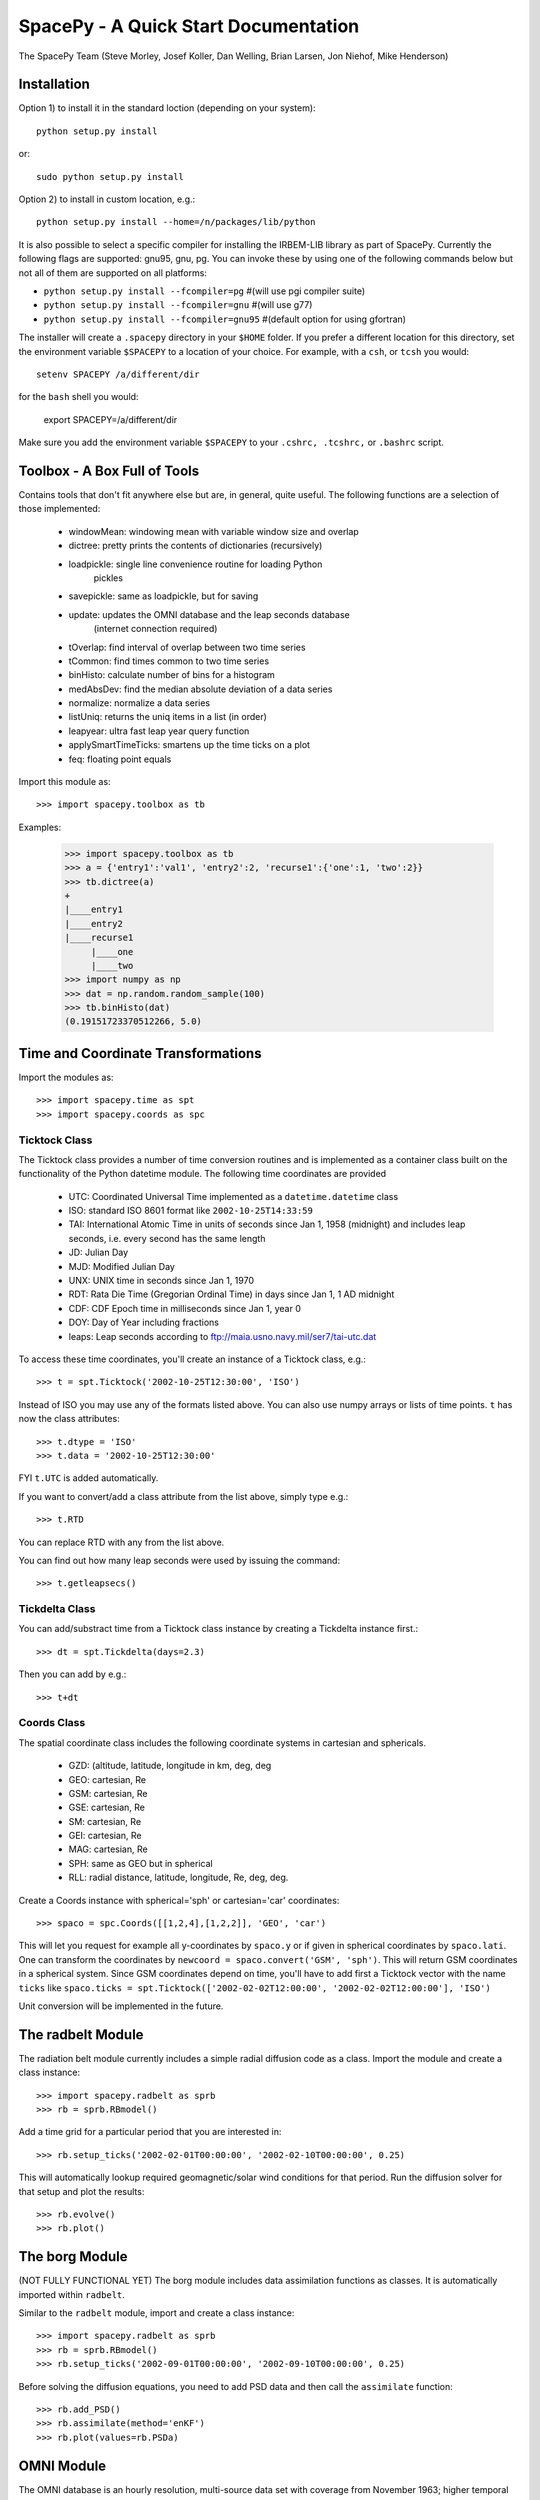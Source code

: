 *************************************
SpacePy - A Quick Start Documentation
*************************************


The SpacePy Team
(Steve Morley, Josef Koller, Dan Welling, Brian Larsen, Jon Niehof, 
Mike Henderson)


Installation
============

Option 1) to install it in the standard loction (depending on your system)::

    python setup.py install
    
or::
    
    sudo python setup.py install

Option 2) to install in custom location, e.g.::

    python setup.py install --home=/n/packages/lib/python

It is also possible to select a specific compiler for installing the IRBEM-LIB library as part
of SpacePy. Currently the
following flags are supported: gnu95, gnu, pg. You can invoke these by using one of the 
following commands below but not all of them are supported on all platforms:

* ``python setup.py install --fcompiler=pg``      #(will use pgi compiler suite)
* ``python setup.py install --fcompiler=gnu``    #(will use g77)
* ``python setup.py install --fcompiler=gnu95``   #(default option for using gfortran)

The installer will create a ``.spacepy`` directory in your ``$HOME`` folder. If you prefer a different location
for this directory, set the environment variable ``$SPACEPY`` to a location of your choice. For example,
with a ``csh``, or ``tcsh`` you would::

	setenv SPACEPY /a/different/dir

for the ``bash`` shell you would:

	export SPACEPY=/a/different/dir

Make sure you add the environment variable ``$SPACEPY`` to your ``.cshrc, .tcshrc,`` or ``.bashrc`` script.


Toolbox - A Box Full of Tools
=============================

Contains tools that don't fit anywhere else but are, in general, quite 
useful. The following functions are a selection of those implemented:

    * windowMean: windowing mean with variable window size and overlap
    * dictree: pretty prints the contents of dictionaries (recursively)
    * loadpickle: single line convenience routine for loading Python 
        pickles
    * savepickle: same as loadpickle, but for saving
    * update: updates the OMNI database and the leap seconds database 
        (internet connection required)
    * tOverlap: find interval of overlap between two time series
    * tCommon: find times common to two time series
    * binHisto: calculate number of bins for a histogram
    * medAbsDev: find the median absolute deviation of a data series
    * normalize: normalize a data series
    * listUniq: returns the uniq items in a list (in order)
    * leapyear: ultra fast leap year query function
    * applySmartTimeTicks: smartens up the time ticks on a plot
    * feq: floating point equals

Import this module as::

    >>> import spacepy.toolbox as tb 

Examples:

    >>> import spacepy.toolbox as tb
    >>> a = {'entry1':'val1', 'entry2':2, 'recurse1':{'one':1, 'two':2}}
    >>> tb.dictree(a)
    +
    |____entry1
    |____entry2
    |____recurse1
         |____one
         |____two
    >>> import numpy as np
    >>> dat = np.random.random_sample(100)
    >>> tb.binHisto(dat)
    (0.19151723370512266, 5.0)
 



Time and Coordinate Transformations
===================================

Import the modules as:: 

    >>> import spacepy.time as spt
    >>> import spacepy.coords as spc


Ticktock Class
--------------

The Ticktock class provides a number of time conversion routines and is 
implemented as a container class built on the functionality of the Python
datetime module. The following time coordinates are provided

    * UTC: Coordinated Universal Time implemented as a ``datetime.datetime`` class
    * ISO: standard ISO 8601 format like ``2002-10-25T14:33:59``
    * TAI: International Atomic Time in units of seconds since Jan 1, 1958 (midnight) and includes leap seconds, i.e. every second has the same length
    * JD:  Julian Day
    * MJD: Modified Julian Day
    * UNX: UNIX time in seconds since Jan 1, 1970
    * RDT: Rata Die Time (Gregorian Ordinal Time) in days since Jan 1, 1 AD midnight
    * CDF: CDF Epoch time in milliseconds since Jan 1, year 0 
    * DOY: Day of Year including fractions
    * leaps: Leap seconds according to ftp://maia.usno.navy.mil/ser7/tai-utc.dat 

To access these time coordinates, you'll create an instance of a 
Ticktock class, e.g.::

    >>> t = spt.Ticktock('2002-10-25T12:30:00', 'ISO')

Instead of ISO you may use any of the formats listed above. You can also 
use numpy arrays or lists of time points. ``t`` has now the class 
attributes::

    >>> t.dtype = 'ISO'
    >>> t.data = '2002-10-25T12:30:00'

FYI ``t.UTC`` is added automatically.

If you want to convert/add a class attribute from the list above, 
simply type e.g.::

    >>> t.RTD

You can replace RTD with any from the list above.

You can find out how many leap seconds were used by issuing the command::

    >>> t.getleapsecs()


Tickdelta Class
---------------

You can add/substract time from a Ticktock class instance by creating a 
Tickdelta instance first.::

    >>> dt = spt.Tickdelta(days=2.3)

Then you can add by e.g.::

    >>> t+dt 


Coords Class
------------

The spatial coordinate class includes the following coordinate systems in 
cartesian and sphericals. 

    * GZD:  (altitude, latitude, longitude in km, deg, deg
    * GEO: cartesian, Re
    * GSM: cartesian, Re
    * GSE: cartesian, Re
    * SM: cartesian, Re
    * GEI: cartesian, Re
    * MAG: cartesian, Re
    * SPH: same as GEO but in spherical
    * RLL: radial distance, latitude, longitude, Re, deg, deg.

Create a Coords instance with spherical='sph' or cartesian='car' 
coordinates::
 
    >>> spaco = spc.Coords([[1,2,4],[1,2,2]], 'GEO', 'car')
 
This will let you request for example all y-coordinates by ``spaco.y`` 
or if given in spherical coordinates by ``spaco.lati``. One can transform 
the coordinates by ``newcoord = spaco.convert('GSM', 'sph')``. 
This will return GSM coordinates in a spherical system. Since GSM 
coordinates depend on time, you'll have to add first a Ticktock 
vector with the name ``ticks`` like ``spaco.ticks = spt.Ticktock(['2002-02-02T12:00:00', 
'2002-02-02T12:00:00'], 'ISO')``

Unit conversion will be implemented in the future.
 
 
The radbelt Module
==================

The radiation belt module currently includes a simple radial 
diffusion code as a class. Import the module and create a class instance::

    >>> import spacepy.radbelt as sprb
    >>> rb = sprb.RBmodel()

Add a time grid for a particular period that you are interested in::

    >>> rb.setup_ticks('2002-02-01T00:00:00', '2002-02-10T00:00:00', 0.25)

This will automatically lookup required geomagnetic/solar wind conditions 
for that period. Run the diffusion solver for that setup and plot the 
results::

    >>> rb.evolve()
    >>> rb.plot()


The borg Module
===============

(NOT FULLY FUNCTIONAL YET)
The borg module includes data assimilation functions as classes. It is automatically 
imported within ``radbelt``.

Similar to the ``radbelt`` module, import and create a class instance::

    >>> import spacepy.radbelt as sprb
    >>> rb = sprb.RBmodel()
    >>> rb.setup_ticks('2002-09-01T00:00:00', '2002-09-10T00:00:00', 0.25)

Before solving the diffusion equations, you need to add PSD data and then call the
``assimilate`` function::

    >>> rb.add_PSD() 
    >>> rb.assimilate(method='enKF')
    >>> rb.plot(values=rb.PSDa)



OMNI Module
===========

The OMNI database is an hourly resolution, multi-source data set
with coverage from November 1963; higher temporal resolution versions of 
the OMNI database exist, but with coverage from 1995. The primary data are
near-Earth solar wind, magnetic field and plasma parameters. However, a 
number of modern magnetic field models require derived input parameters,
and Qin and Denton (2007) have used the publicly-available OMNI database to provide
a modified version of this database containing all parameters necessary 
for these magnetic field models. These data are available through ViRBO  - the Virtual 
Radiation Belt Observatory.

In SpacePy this data is made available on request on install; if not downloaded
when SpacePy is installed and attempt to import the omni module will 
ask the user whether they wish to download the data. Should the user 
require the latest data, the toolbox.update function can 
be used to fetch the latest files from ViRBO.

The following example fetches the OMNI data for the storms of 
October and November, 2003.::
    
    >>> import spacepy.time as spt
    >>> import spacepy.omni as om
    >>> import datetime as dt
    >>> st = dt.datetime(2003,10,20)
    >>> en = dt.datetime(2003,12,5)
    >>> delta = dt.timedelta(days=1)
    >>> ticks = spt.tickrange(st, en, delta, 'UTC')
    >>> data = om.get_omni(ticks)

*data* is a dictionary containing all the OMNI data, by variable, for the timestamps
contained within the ``Ticktock`` object *ticks*. Now it is simple to plot Dst values
for instance::

	>>> import pyplot as p
	>>> p.plot(ticks.eDOY, data['Dst'])
	

The irbempy Module
==================

ONERA (Office National d'Etudes et Recherches Aerospatiales) initiated a 
well-known FORTRAN library that provides routines to compute magnetic 
coordinates for any location in the Earth's magnetic field, to perform 
coordinate conversions, to compute magnetic field vectors in geospace for 
a number of external field models, and to propagate satellite orbits in 
time. Older versions of this library were called ONERA-DESP-LIB. Recently
the library has changed its name to IRBEM-LIB and is maintained by a number
of different institutions.

A number of key routines in IRBEM-LIB have been made available through the 
module *irbempy*. Current functionality includes calls to calculate the local
magnetic field vectors at any point in geospace, calculation of the magnetic
mirror point for a particle of a given pitch angle (the angle between a 
particle's velocity vector and the magnetic field line that it immediately 
orbits such that a pitch angle of 90 degrees signifies gyration perpendicular 
to the local field) anywhere in geospace, and calculation of electron drift 
shells in the inner magnetosphere.::
    
    >>> import spacepy.time as spt
    >>> import spacepy.coordinates as spc
    >>> import spacepy.irbempy as ib
    >>> t = spt.Ticktock(['2002-02-02T12:00:00', '2002-02-02T12:10:00'], 'ISO')
    >>> y = spc.Coords([[3,0,0],[2,0,0]], 'GEO', 'car')
    >>> ib.get_Bfield(t,y)
    {'Blocal': array([  976.42565251,  3396.25991675]),
       'Bvec': array([[ -5.01738885e-01,  -1.65104338e+02,   9.62365503e+02],
       [  3.33497974e+02,  -5.42111173e+02,   3.33608693e+03]])}

One can also calculate the drift shell L* for a 90 degree pitch angle value by using::

    >>> ib.get_Lstar(t,y, [90])
    {'Bmin': array([  975.59122652,  3388.2476667 ]),
     'Bmirr': array([[  976.42565251],
       [ 3396.25991675]]),
     'Lm': array([[ 3.13508015],
       [ 2.07013638]]),
     'Lstar': array([[ 2.86958324],
       [ 1.95259007]]),
     'MLT': array([ 11.97222034,  12.13378624]),
     'Xj': array([[ 0.00081949],
       [ 0.00270321]])}

Other function wrapped with the IRBEM library include:

* ``find_Bmirror``
* ``find_magequator``
* ``corrd_trans``


Pycdf - Python Access to NASA CDF Library
=========================================

pycdf provides a "pythonic" interface to the NASA CDF library. It requires
that the base C library be properly installed.
The module can then be imported, e.g.::

    >>> import spacepy.pycdf as cdf

Extensive documentation is provided in epydoc format in docstrings.

To open and close a CDF file::

    >>> cdf_file = cdf.CDF('filename.cdf')
    >>> cdf_file.close()

CDF files, like standard Python files, act as context managers::

    >>> with cdf.CDF('filename.cdf') as cdf_file:
    ...     #do brilliant things with cdf_file
    >>> #cdf_file is automatically closed here

CDF files act as Python dictionaries, holding CDF variables keyed
by the variable name::

    >>> var_names = keys(cdf_file) #list of all variables
    >>> for var_name in cdf_file:
    ...     print(len(cdf_file[var_name])) #number of records in each variable
    
        #list comprehensions work, too
    >>> lengths = [len(cdf_file[var_name]) for var_name in cdf_file]

Each CDF variable acts as a Python list, one element per record.
Multidimensional CDF variables are represented as nested lists and can be
subscripted using a multidimensional slice notation similar to numpy. Creating
a Python Var object does not read the data from disc; data are only read as
they are accessed::

    >>> epoch = cdf_file['Epoch'] #Python object created, nothing read from disc
    >>> epoch[0] #time of first record in CDF (datetime object)
    >>> a = epoch[...] #copy all times to list a
    >>> a = epoch[-5:] #copy last five times to list a
    >>> b_gse = cdf_file['B_GSE'] #B_GSE is a 1D, three-element array
    >>> bz = b_gse[0,2] #Z component of first record
    >>> bx = b_gse[:,0] #copy X component of all records to bx
    >>> bx = cdf_file['B_GSE'][:,0] #same as above


Empiricals Module
=================

The empiricals module provides access to some useful empirical models.
As of SpacePy 0.1.0, the models available are:
    
    * An empirical parametrization of the L* of the last closed drift shell 
      (Lmax)
    * The plasmapause location, following either Carpenter and Anderson 
      (1992) or Moldwin et al. (2002)
    * The magnetopause standoff location (i.e. the sub-solar point), using 
      the Shue et al. (1997) model

Each model is called by passing it a Ticktock object (see above) which then 
calculates the model output using the 1-hour Qin-Denton OMNI data (from the 
OMNI module; see above). For example::
    
    >>> import spacepy.time as spt
    >>> import spacepy.empiricals as emp
    >>> ticks = spt.tickrange('2002-01-01T12:00:00','2002-01-04T00:00:00',.25)

calls the tickrange function from spacepy.time and makes a Ticktock object
with times from midday on January 1st 2002 to midnight January 4th 2002, 
incremented 6-hourly::
    
    >>> Lpp = emp.getPlasmaPause(ticks)

then returns the model plasmapause location using the default setting of the
Moldwin et al. (2002) model. The Carpenter and Anderson model can be used by
setting the Lpp_model keyword to 'CA1992'.

The magnetopause standoff location can be called using this syntax, or can be
called for specific solar wind parameters (ram pressure, P, and IMF Bz) passed 
through in a Python dictionary::
    
    >>> data = {'P': [2,4], 'Bz': [-2.4, -2.4]}
    >>> emp.getMPstandoff(data)
    array([ 10.29156018,   8.96790412])


SeaPy - Superposed Epoch Analysis in Python
===========================================

Superposed epoch analysis is a technique used to reveal consistent responses,
relative to some repeatable phenomenon, in noisy data . Time series of the variables
under investigation are extracted from a window around the epoch and all data 
at a given time relative to epoch forms the sample of events at that lag. The 
data at each time lag are then averaged so that fluctuations not 
consistent about the epoch cancel. In many superposed epoch analyses the mean of 
the data at each time *u* relative to epoch, is used to 
represent the central tendency. In SeaPy we calculate both the mean and the median, 
since the median is a more robust measure of central tendency and is less affected 
by departures from normality. SeaPy also calculates a measure of spread at each time 
relative to epoch when performing the superposed epoch analysis; the interquartile 
range is the default, but the median absolute deviation and bootstrapped confidence 
intervals of the median (or mean) are also available.

As an example we fetch OMNI data for 4 years and perform a superposed epoch analysis
of the solar wind radial velocity, with a set of epoch times read from a text file::

    >>> import spacepy.seapy as se
    >>> import spacepy.omni as om
    >>> import spacepy.toolbox as tb
        #now read the epochs for the analysis
    >>> epochs = se.readepochs('epochs_OMNI.txt', iso=True)
    >>> st, en = datetime.datetime(2005,1,1), datetime.datetime(2009,1,1)
    
The readepochs function can handle multiple formats by a user-specified format code. 
ISO 8601 format is directly supported. As an alternative to the getOMNI function used above, we
can get the hourly data directly from the OMNI module using a toolbox function::
    
    >>> einds, oinds = tb.tOverlap([st, en], om.omnidata['UTC'])
    >>> omni1hr = array(om.omnidata['UTC'])[oinds]
    >>> omniVx = om.omnidata['velo'][oinds]
    
and these data are used for the superposed epoch analysis. 
the temporal resolution is 1 hr and the window is +/- 3 days

    >>> delta = datetime.timedelta(hours=1)
    >>> window= datetime.timedelta(days=3)
    >>> sevx = se.Sea(omniVx, omni1hr, epochs, window, delta)
        #rather than quartiles, we calculate the 95% confidence interval on the median
    >>> sevx.sea(ci=True)
    >>> sevx.plot()


